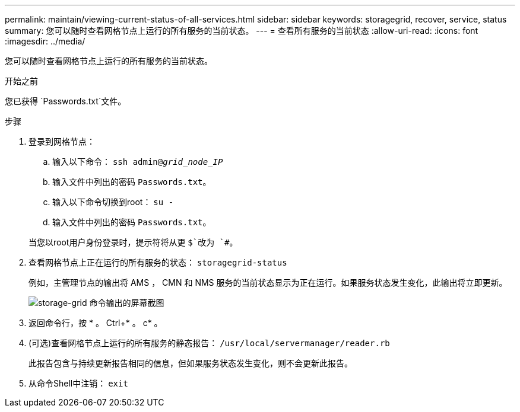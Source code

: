 ---
permalink: maintain/viewing-current-status-of-all-services.html 
sidebar: sidebar 
keywords: storagegrid, recover, service, status 
summary: 您可以随时查看网格节点上运行的所有服务的当前状态。 
---
= 查看所有服务的当前状态
:allow-uri-read: 
:icons: font
:imagesdir: ../media/


[role="lead"]
您可以随时查看网格节点上运行的所有服务的当前状态。

.开始之前
您已获得 `Passwords.txt`文件。

.步骤
. 登录到网格节点：
+
.. 输入以下命令： `ssh admin@_grid_node_IP_`
.. 输入文件中列出的密码 `Passwords.txt`。
.. 输入以下命令切换到root： `su -`
.. 输入文件中列出的密码 `Passwords.txt`。


+
当您以root用户身份登录时，提示符将从更 `$`改为 `#`。

. 查看网格节点上正在运行的所有服务的状态： `storagegrid-status`
+
例如，主管理节点的输出将 AMS ， CMN 和 NMS 服务的当前状态显示为正在运行。如果服务状态发生变化，此输出将立即更新。

+
image::../media/storagegrid_status_output.gif[storage-grid 命令输出的屏幕截图]

. 返回命令行，按 * 。 Ctrl+* 。 c* 。
. (可选)查看网格节点上运行的所有服务的静态报告： `/usr/local/servermanager/reader.rb`
+
此报告包含与持续更新报告相同的信息，但如果服务状态发生变化，则不会更新此报告。

. 从命令Shell中注销： `exit`

